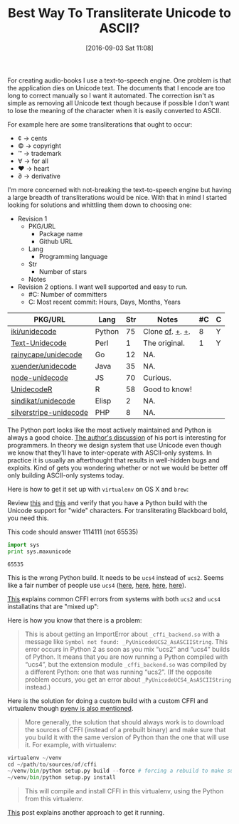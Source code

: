 #+BLOG: wisdomandwonder
#+POSTID: 10385
#+DATE: [2016-09-03 Sat 11:08]
#+OPTIONS: toc:nil num:nil todo:nil pri:nil tags:nil ^:nil
#+CATEGORY: Article, Link
#+TAGS: Unicode, Writing, Babel, Emacs, Ide, Lisp, Literate Programming, Programming Language, Reproducible research, elisp, org-mode
#+TITLE: Best Way To Transliterate Unicode to ASCII?

For creating audio-books I use a text-to-speech engine. One problem is that the
application dies on Unicode text. The documents that I encode are too long to
correct manually so I want it automated. The correction isn't as simple as
removing all Unicode text though because if possible I don't want to lose the
meaning of the character when it is easily converted to ASCII.

#+HTML: <!--more-->

For example here are some transliterations that ought to occur:
- ¢ \rarr cents
- © \rarr copyright
- ™ \rarr trademark
- ∀ \rarr for all
- ♥ \rarr heart
- ∂ \rarr derivative

I'm more concerned with not-breaking the text-to-speech engine but having a
large breadth of transliterations would be nice. With that in mind I started
looking for solutions and whittling them down to choosing one:

- Revision 1
  - PKG/URL
    - Package name
    - Github URL
  - Lang
    - Programming language
  - Str
    - Number of stars
  - Notes
- Revision 2 options. I want well supported and easy to run.
  - #C: Number of committers
  - C: Most recent commit: Hours, Days, Months, Years

| PKG/URL                | Lang   | Str | Notes           | #C | C |
|------------------------+--------+-----+-----------------+----+---|
| [[https://github.com/iki/unidecode][iki/unidecode]]          | Python |  75 | Clone [[https://www.tablix.org/~avian/blog/archives/2009/01/unicode_transliteration_in_python/][of]]. [[https://github.com/takluyver/Unidecode][+]]. [[https://github.com/avian2/unidecode][+]]. |  8 | Y |
| [[https://github.com/prakashk/Text-Unidecode][Text-Unidecode]]         | Perl   |   1 | The original.   |  1 | Y |
| [[https://github.com/rainycape/unidecode][rainycape/unidecode]]    | Go     |  12 | NA.             |    |   |
| [[https://github.com/xuender/unidecode][xuender/unidecode]]      | Java   |  35 | NA.             |    |   |
| [[https://github.com/FGRibreau/node-unidecode][node-unidecode]]         | JS     |  70 | Curious.        |    |   |
| [[https://github.com/rich-iannone/UnidecodeR][UnidecodeR]]             | R      |  58 | Good to know!   |    |   |
| [[https://github.com/sindikat/unidecode][sindikat/unidecode]]     | Elisp  |   2 | NA.             |    |   |
| [[https://github.com/alexei/silverstripe-unidecode][silverstripe-unidecode]] | PHP    |   8 | NA.             |    |   |

The Python port looks like the most actively maintained and Python is always a
good choice. [[https://www.tablix.org/~avian/blog/archives/2009/01/unicode_transliteration_in_python/][The author's discussion]] of his port is interesting for
programmers. In theory we design system that use Unicode even though we know
that they'll have to inter-operate with ASCII-only systems. In practice it is
usually an afterthought that results in well-hidden bugs and exploits. Kind of
gets you wondering whether or not we would be better off only building
ASCII-only systems today.

Here is how to get it set up with =virtualenv= on OS X and =brew=:

Review [[https://pypi.python.org/pypi/Unidecode][this]] and [[https://webamused.wordpress.com/2011/01/31/building-64-bit-python-python-org-using-ucs-4-on-mac-os-x-10-6-6-snow-leopard/][this]] and verify that you have a Python build with the Unicode
support for "wide" characters. For transliterating Blackboard bold, you need
this.

This code should answer 1114111 (not 65535)

#+NAME: orgmode:gcr:vela:54A7A3DB-81A1-4D79-8411-4B6459FA4E5C
#+BEGIN_SRC python :results output
import sys
print sys.maxunicode
#+END_SRC

#+RESULTS: orgmode:gcr:vela:54A7A3DB-81A1-4D79-8411-4B6459FA4E5C
#+BEGIN_EXAMPLE
65535
#+END_EXAMPLE

This is the wrong Python build. It needs to be =ucs4= instead of =ucs2=. Seems
like a fair number of people use =ucs4= ([[https://codegists.com/code/install-python-2.7-mac/][here]], [[https://codegists.com/code/install-python-2.7.9/][here]], [[http://www.jasonamyers.com/pyenv-importerror-flatnamespace][here]], [[https://github.com/att/rcloud/wiki/Required-Installations-for-running-Python-code-in-RCloud][here]]).

[[https://cffi.readthedocs.io/en/latest/installation.html#linux-and-os-x-ucs2-versus-ucs4][This]] explains common CFFI errors from systems with both =ucs2= and =ucs4=
installatins that are "mixed up":

Here is how you know that there is a problem:

#+BEGIN_QUOTE
This is about getting an ImportError about =_cffi_backend.so= with a message
like =Symbol not found: _PyUnicodeUCS2_AsASCIIString=. This error occurs in
Python 2 as soon as you mix “ucs2” and “ucs4” builds of Python. It means that
you are now running a Python compiled with “ucs4”, but the extension module
=_cffi_backend.so= was compiled by a different Python: one that was running
“ucs2”. (If the opposite problem occurs, you get an error about
=_PyUnicodeUCS4_AsASCIIString= instead.)
#+END_QUOTE

Here is the solution for doing a custom build with a custom CFFI and
virtualenv though [[https://github.com/yyuu/pyenv/issues/257][pyenv is also mentioned]].

#+BEGIN_QUOTE
More generally, the solution that should always work is to download the
sources of CFFI (instead of a prebuilt binary) and make sure that you build it
with the same version of Python than the one that will use it. For example,
with virtualenv:
#+END_QUOTE

#+NAME: orgmode:gcr:vela:B5AB6CB5-D5E3-408A-86F2-A5A60A51C37F
#+BEGIN_SRC python
virtualenv ~/venv
cd ~/path/to/sources/of/cffi
~/venv/bin/python setup.py build --force # forcing a rebuild to make sure
~/venv/bin/python setup.py install
#+END_SRC

#+BEGIN_QUOTE
This will compile and install CFFI in this virtualenv, using the Python from
this virtualenv.
#+END_QUOTE

[[https://medium.com/@pimterry/setting-up-pyenv-on-os-x-with-homebrew-56c7541fd331#.k4hs3zw4b][This]] post explains another approach to get it running.
